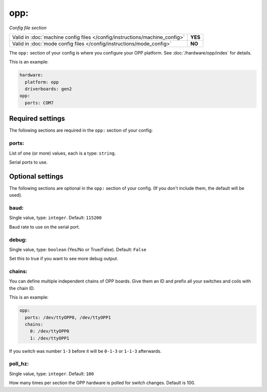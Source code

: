 opp:
====

*Config file section*

+----------------------------------------------------------------------------+---------+
| Valid in :doc:`machine config files </config/instructions/machine_config>` | **YES** |
+----------------------------------------------------------------------------+---------+
| Valid in :doc:`mode config files </config/instructions/mode_config>`       | **NO**  |
+----------------------------------------------------------------------------+---------+

.. overview

The ``opp:`` section of your config is where you configure your OPP platform.
See :doc:`/hardware/opp/index` for details.

This is an example:

.. code-block:: mpf-config

    hardware:
      platform: opp
      driverboards: gen2
    opp:
      ports: COM7

Required settings
-----------------

The following sections are required in the ``opp:`` section of your config:

ports:
~~~~~~
List of one (or more) values, each is a type: ``string``.

Serial ports to use.

Optional settings
-----------------

The following sections are optional in the ``opp:`` section of your config. (If you don't include them, the default will be used).

baud:
~~~~~
Single value, type: ``integer``. Default: ``115200``

Baud rate to use on the serial port.

debug:
~~~~~~
Single value, type: ``boolean`` (Yes/No or True/False). Default: ``False``

Set this to true if you want to see more debug output.

chains:
~~~~~~~
You can define multiple independent chains of OPP boards.
Give them an ID and prefix all your switches and coils with the chain ID.

This is an example:

.. code-block:: mpf-config

   opp:
     ports: /dev/ttyOPP0, /dev/ttyOPP1
     chains:
       0: /dev/ttyOPP0
       1: /dev/ttyOPP1

If you switch was number ``1-3`` before it will be ``0-1-3`` or ``1-1-3`` afterwards.

poll_hz:
~~~~~~~~
Single value, type: ``integer``. Default: ``100``

How many times per section the OPP hardware is polled for switch changes. Default is 100.

